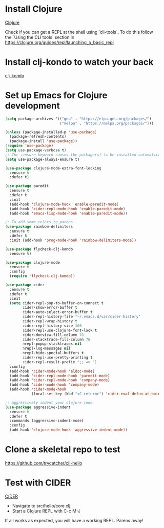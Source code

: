 * Install Clojure 
[[https://clojure.org/guides/getting_started][Clojure]]

Check if you can get a REPL at the shell using `cli-tools`.
To do this follow the `Using the CLI tools` section in
https://clojure.org/guides/repl/launching_a_basic_repl

* Install clj-kondo to watch your back
[[https://github.com/clj-kondo/clj-kondo/blob/master/doc/install.md][clj-kondo]]

* Set up Emacs for Clojure development

#+BEGIN_SRC emacs-lisp
(setq package-archives '(("gnu" . "https://elpa.gnu.org/packages/")
                         ("melpa" . "https://melpa.org/packages/")))

(unless (package-installed-p 'use-package)
  (package-refresh-contents)
  (package-install 'use-package))
(require 'use-package)
(setq use-package-verbose t)
;; The :ensure keyword causes the package(s) to be installed automatically if not already present on your system:
(setq use-package-always-ensure t)

(use-package clojure-mode-extra-font-locking
  :ensure t
  :defer t)

(use-package paredit
  :ensure t
  :defer t
  :init
  (add-hook 'clojure-mode-hook 'enable-paredit-mode)
  (add-hook 'cider-repl-mode-hook 'enable-paredit-mode)
  (add-hook 'emacs-lisp-mode-hook 'enable-paredit-mode))

;; To add some colors to parens
(use-package rainbow-delimiters
  :ensure t
  :defer t
  :init (add-hook 'prog-mode-hook 'rainbow-delimiters-mode))

(use-package flycheck-clj-kondo
  :ensure t)

(use-package clojure-mode
  :ensure t
  :config
  (require 'flycheck-clj-kondo))

(use-package cider
  :ensure t
  :defer t
  :init
  (setq cider-repl-pop-to-buffer-on-connect t
        cider-show-error-buffer t
        cider-auto-select-error-buffer t
        cider-repl-history-file "~/.emacs.d/var/cider-history"
        cider-repl-wrap-history t
        cider-repl-history-size 100
        cider-repl-use-clojure-font-lock t
        cider-docview-fill-column 70
        cider-stacktrace-fill-column 76
        nrepl-popup-stacktraces nil
        nrepl-log-messages nil
        nrepl-hide-special-buffers t
        cider-repl-use-pretty-printing t
        cider-repl-result-prefix ";; => ")
  :config
  (add-hook 'cider-mode-hook 'eldoc-mode)
  (add-hook 'cider-repl-mode-hook 'paredit-mode)
  (add-hook 'cider-repl-mode-hook 'company-mode)
  (add-hook 'cider-mode-hook 'company-mode)
  (add-hook 'cider-mode-hook
            (local-set-key (kbd "<C-return>") 'cider-eval-defun-at-point)))

;; Aggressively indent your clojure code
(use-package aggressive-indent
  :ensure t
  :defer t
  :commands (aggressive-indent-mode)
  :config
  (add-hook 'clojure-mode-hook 'aggressive-indent-mode))
#+END_SRC

* Clone a skeletal repo to test
https://github.com/trycatcher/clj-hello

* Test with CIDER
[[https://docs.cider.mx/cider/index.html][CIDER]]
- Navigate to src/hello/core.clj.
- Start a Clojure REPL with C-c M-J

If all works as expected, you will have a working REPL.
Parens away!
